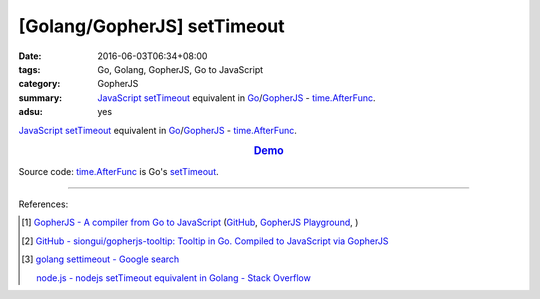 [Golang/GopherJS] setTimeout
############################

:date: 2016-06-03T06:34+08:00
:tags: Go, Golang, GopherJS, Go to JavaScript
:category: GopherJS
:summary: JavaScript_ setTimeout_ equivalent in Go_/GopherJS_ -
          `time.AfterFunc`_.
:adsu: yes


JavaScript_ setTimeout_ equivalent in Go_/GopherJS_ - `time.AfterFunc`_.

.. rubric:: `Demo <https://siongui.github.io/gopherjs-tooltip/setTimeout/>`_
   :class: align-center

Source code: `time.AfterFunc`_ is Go's setTimeout_.

.. show_github_file:: siongui userpages content/code/gopherjs-setTimeout/index.html

.. show_github_file:: siongui userpages content/code/gopherjs-setTimeout/app.go


----

References:

.. [1] `GopherJS - A compiler from Go to JavaScript <http://www.gopherjs.org/>`_
       (`GitHub <https://github.com/gopherjs/gopherjs>`__,
       `GopherJS Playground <http://www.gopherjs.org/playground/>`_,
       |godoc|)

.. [2] `GitHub - siongui/gopherjs-tooltip: Tooltip in Go. Compiled to JavaScript via GopherJS <https://github.com/siongui/gopherjs-tooltip>`_

.. [3] `golang settimeout - Google search <https://www.google.com/search?q=golang+settimeout>`_

       `node.js - nodejs setTimeout equivalent in Golang - Stack Overflow <http://stackoverflow.com/questions/24072767/nodejs-settimeout-equivalent-in-golang>`_


.. _GopherJS: http://www.gopherjs.org/
.. _Go: https://golang.org/
.. _time.AfterFunc: https://golang.org/pkg/time/#AfterFunc
.. _setTimeout: https://www.google.com/search?q=setTimeout
.. _JavaScript: https://www.google.com/search?q=JavaScript

.. |godoc| image:: https://godoc.org/github.com/gopherjs/gopherjs/js?status.png
   :target: https://godoc.org/github.com/gopherjs/gopherjs/js
